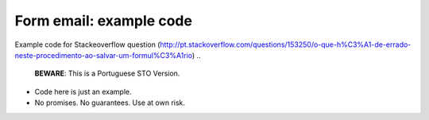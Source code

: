 Form email: example code
========================

Example code for Stackeoverflow  question (http://pt.stackoverflow.com/questions/153250/o-que-h%C3%A1-de-errado-neste-procedimento-ao-salvar-um-formul%C3%A1rio) ..

   **BEWARE**: This is a Portuguese STO Version.

* Code here is just an example.

* No promises. No guarantees. Use at own risk.

